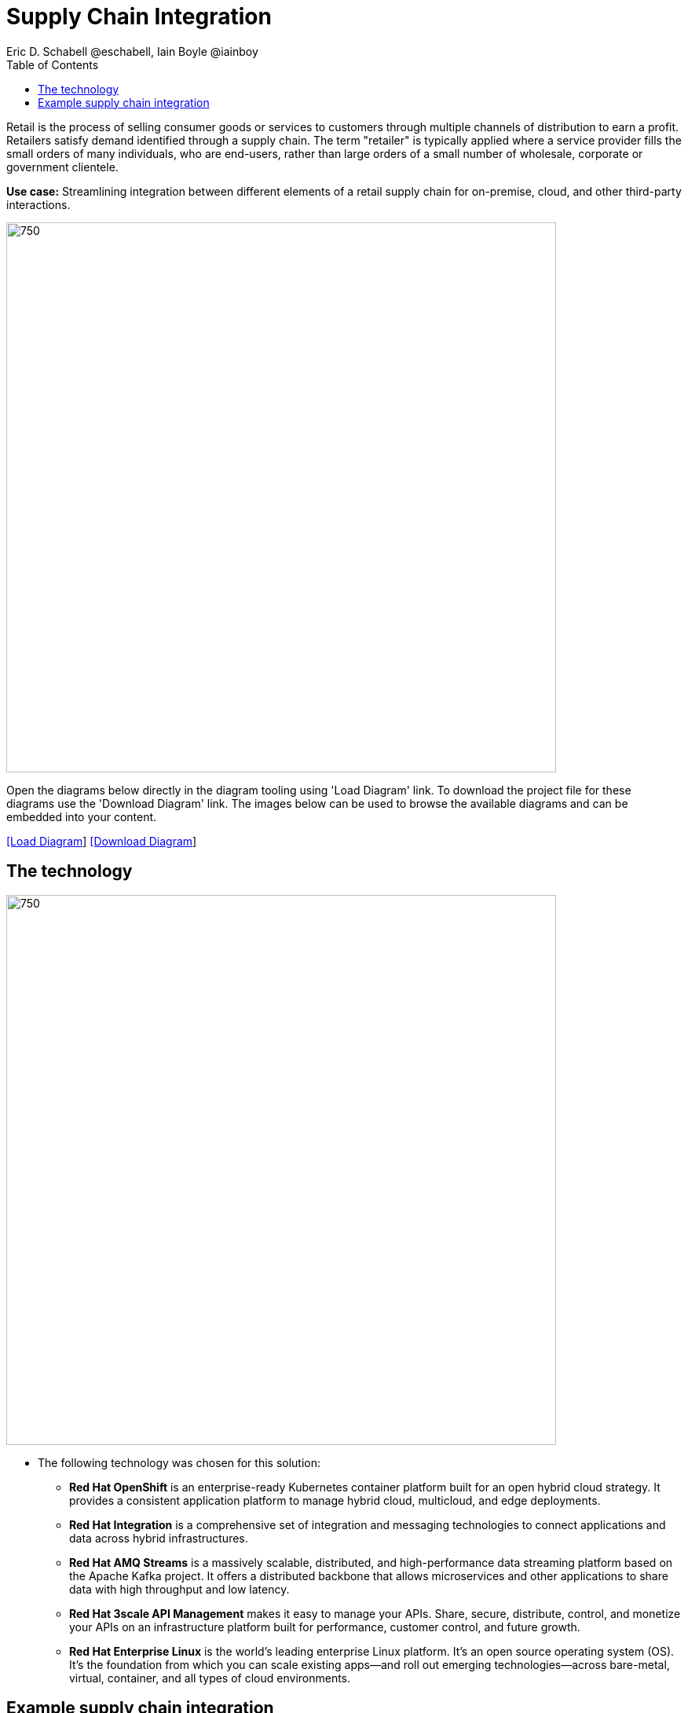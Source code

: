 = Supply Chain Integration
Eric D. Schabell @eschabell, Iain Boyle @iainboy
:homepage: https://gitlab.com/redhatdemocentral/portfolio-architecture-examples
:imagesdir: images
:icons: font
:source-highlighter: prettify
:toc: left
:toclevels: 5

Retail is the process of selling consumer goods or services to customers through multiple channels of distribution to
earn a profit. Retailers satisfy demand identified through a supply chain. The term "retailer" is typically applied
where a service provider fills the small orders of many individuals, who are end-users, rather than large orders of a
small number of wholesale, corporate or government clientele.

*Use case:* Streamlining integration between different elements of a retail supply chain for on-premise, cloud, and other third-party interactions.

--
image:intro-marketectures/supply-chain-integration-marketing-slide.png[750,700]
--

Open the diagrams below directly in the diagram tooling using 'Load Diagram' link. To download the project file for
these diagrams use the 'Download Diagram' link. The images below can be used to browse the available diagrams and can
be embedded into your content.

--
https://redhatdemocentral.gitlab.io/portfolio-architecture-tooling/index.html?#/portfolio-architecture-examples/projects/retail-supply-chain.drawio[[Load Diagram]]
https://gitlab.com/redhatdemocentral/portfolio-architecture-examples/-/raw/main/diagrams/retail-supply-chain.drawio?inline=false[[Download Diagram]]
--


== The technology
--
image:logical-diagrams/retail-supply-chain-ld.png[750, 700]
--

* The following technology was chosen for this solution:

** *Red Hat OpenShift* is an enterprise-ready Kubernetes container platform built for an open hybrid cloud strategy.
It provides a consistent application platform to manage hybrid cloud, multicloud, and edge deployments.

** *Red Hat Integration* is a comprehensive set of integration and messaging technologies to connect applications and
data across hybrid infrastructures.

** *Red Hat AMQ Streams* is a massively scalable, distributed, and high-performance data streaming platform based on
the Apache Kafka project. It offers a distributed backbone that allows microservices and other applications to share
data with high throughput and low latency.

** *Red Hat 3scale API Management* makes it easy to manage your APIs. Share, secure, distribute, control, and monetize
your APIs on an infrastructure platform built for performance, customer control, and future growth.

** *Red Hat Enterprise Linux* is the world’s leading enterprise Linux platform. It’s an open source operating system
(OS). It’s the foundation from which you can scale existing apps—and roll out emerging technologies—across bare-metal,
virtual, container, and all types of cloud environments.

== Example supply chain integration
--
image:schematic-diagrams/retail-supply-chain-sd.png[750, 700]
--

Access to the supply chain is via devices and applications used by suppliers, vendors, warehouse inventory, and order
management. They are channeled through API management and generate an event stream that triggers any number of supply
chain services to achieve the updates needed. These messages might need transforming before they are able to continue
onwards through integration or data integration services to backend systems. In this diagram several external platforms
are show being leveraged by this retail organisation; an AI/ML platform and a generic placeholder for any third-party
supply chain systems of record. Finally, the data integration is connecting to the
link:retaildataframework.adoc[retail data framework architecture].

